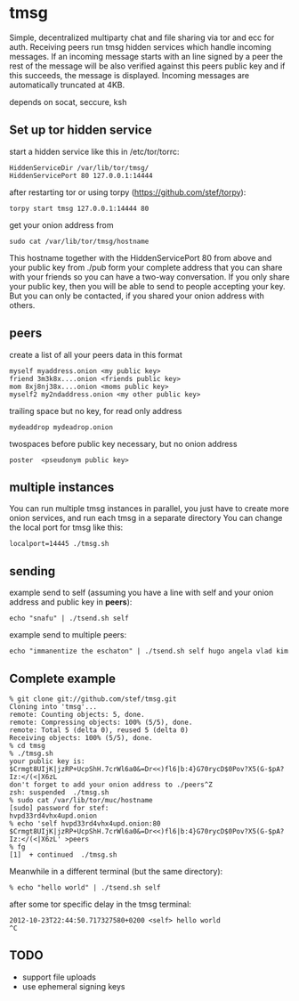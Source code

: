 * tmsg
Simple, decentralized multiparty chat and file sharing via tor and ecc
for auth. Receiving peers run tmsg hidden services which handle
incoming messages. If an incoming message starts with an line signed
by a peer the rest of the message will be also verified against this
peers public key and if this succeeds, the message is
displayed. Incoming messages are automatically truncated at 4KB.

depends on socat, seccure, ksh

** Set up tor hidden service
start a hidden service like this in /etc/tor/torrc:
#+BEGIN_EXAMPLE
HiddenServiceDir /var/lib/tor/tmsg/
HiddenServicePort 80 127.0.0.1:14444
#+END_EXAMPLE

after restarting tor or using torpy (https://github.com/stef/torpy):
#+BEGIN_EXAMPLE
torpy start tmsg 127.0.0.1:14444 80
#+END_EXAMPLE

get your onion address from
#+BEGIN_EXAMPLE
sudo cat /var/lib/tor/tmsg/hostname
#+END_EXAMPLE

This hostname together with the HiddenServicePort 80 from above and
your public key from ./pub form your complete address that you can
share with your friends so you can have a two-way conversation. If you
only share your public key, then you will be able to send to people
accepting your key. But you can only be contacted, if you shared your
onion address with others.

** peers
create a list of all your peers data in this format
#+BEGIN_EXAMPLE
myself myaddress.onion <my public key>
friend 3m3k8x....onion <friends public key>
mom 8xj8nj38x....onion <moms public key>
myself2 my2ndaddress.onion <my other public key>
#+END_EXAMPLE
trailing space but no key, for read only address
#+BEGIN_EXAMPLE
mydeaddrop mydeadrop.onion 
#+END_EXAMPLE
twospaces before public key necessary, but no onion address
#+BEGIN_EXAMPLE
poster  <pseudonym public key>
#+END_EXAMPLE

** multiple instances
You can run multiple tmsg instances in parallel, you just have to create more onion services, and run each tmsg in a separate directory
You can change the local port for tmsg like this:
#+BEGIN_EXAMPLE
localport=14445 ./tmsg.sh
#+END_EXAMPLE

** sending
example send to self (assuming you have a line with self and your
onion address and public key in *peers*):
#+BEGIN_EXAMPLE
echo "snafu" | ./tsend.sh self
#+END_EXAMPLE

example send to multiple peers:

#+BEGIN_EXAMPLE
echo "immanentize the eschaton" | ./tsend.sh self hugo angela vlad kim
#+END_EXAMPLE

** Complete example
#+BEGIN_EXAMPLE
% git clone git://github.com/stef/tmsg.git
Cloning into 'tmsg'...
remote: Counting objects: 5, done.
remote: Compressing objects: 100% (5/5), done.
remote: Total 5 (delta 0), reused 5 (delta 0)
Receiving objects: 100% (5/5), done.
% cd tmsg
% ./tmsg.sh
your public key is: $Crmgt8UIjK|jzRP+UcpShH.7crWl6a0&=Dr<<)fl6|b:4}G70rycD$0Pov?X5(G-$pA?Iz:</(<|X6zL
don't forget to add your onion address to ./peers^Z
zsh: suspended  ./tmsg.sh
% sudo cat /var/lib/tor/muc/hostname
[sudo] password for stef: 
hvpd33rd4vhx4upd.onion
% echo 'self hvpd33rd4vhx4upd.onion:80 $Crmgt8UIjK|jzRP+UcpShH.7crWl6a0&=Dr<<)fl6|b:4}G70rycD$0Pov?X5(G-$pA?Iz:</(<|X6zL' >peers
% fg
[1]  + continued  ./tmsg.sh
#+END_EXAMPLE

Meanwhile in a different terminal (but the same directory):
#+BEGIN_EXAMPLE
% echo "hello world" | ./tsend.sh self
#+END_EXAMPLE

after some tor specific delay in the tmsg terminal:
#+BEGIN_EXAMPLE
2012-10-23T22:44:50.717327580+0200 <self> hello world
^C
#+END_EXAMPLE

** TODO
 - support file uploads
 - use ephemeral signing keys

